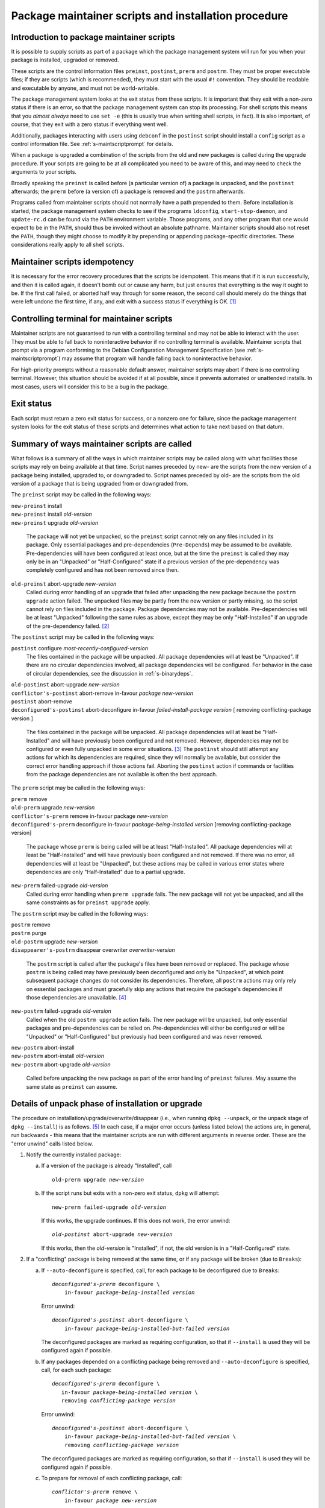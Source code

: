 Package maintainer scripts and installation procedure
=====================================================

.. _s6.1:

Introduction to package maintainer scripts
------------------------------------------

It is possible to supply scripts as part of a package which the package
management system will run for you when your package is installed,
upgraded or removed.

These scripts are the control information files ``preinst``,
``postinst``, ``prerm`` and ``postrm``. They must be proper executable
files; if they are scripts (which is recommended), they must start with
the usual ``#!`` convention. They should be readable and executable by
anyone, and must not be world-writable.

The package management system looks at the exit status from these
scripts. It is important that they exit with a non-zero status if there
is an error, so that the package management system can stop its
processing. For shell scripts this means that you *almost always* need
to use ``set -e`` (this is usually true when writing shell scripts, in fact).
It is also important, of course, that they exit with a zero status if
everything went well.

Additionally, packages interacting with users using ``debconf`` in the
``postinst`` script should install a ``config`` script as a control
information file. See :ref:`s-maintscriptprompt` for
details.

When a package is upgraded a combination of the scripts from the old and
new packages is called during the upgrade procedure. If your scripts are
going to be at all complicated you need to be aware of this, and may
need to check the arguments to your scripts.

Broadly speaking the ``preinst`` is called before (a particular version
of) a package is unpacked, and the ``postinst`` afterwards; the
``prerm`` before (a version of) a package is removed and the ``postrm``
afterwards.

Programs called from maintainer scripts should not normally have a path
prepended to them. Before installation is started, the package
management system checks to see if the programs ``ldconfig``,
``start-stop-daemon``, and ``update-rc.d`` can be found via the ``PATH``
environment variable. Those programs, and any other program that one
would expect to be in the ``PATH``, should thus be invoked without an
absolute pathname. Maintainer scripts should also not reset the
``PATH``, though they might choose to modify it by prepending or
appending package-specific directories. These considerations really
apply to all shell scripts.

.. _s-idempotency:

Maintainer scripts idempotency
------------------------------

It is necessary for the error recovery procedures that the scripts be
idempotent. This means that if it is run successfully, and then it is
called again, it doesn't bomb out or cause any harm, but just ensures
that everything is the way it ought to be. If the first call failed, or
aborted half way through for some reason, the second call should merely
do the things that were left undone the first time, if any, and exit
with a success status if everything is OK.  [#]_

.. _s-controllingterminal:

Controlling terminal for maintainer scripts
-------------------------------------------

Maintainer scripts are not guaranteed to run with a controlling terminal
and may not be able to interact with the user. They must be able to fall
back to noninteractive behavior if no controlling terminal is available.
Maintainer scripts that prompt via a program conforming to the Debian
Configuration Management Specification (see
:ref:`s-maintscriptprompt`) may assume that program will
handle falling back to noninteractive behavior.

For high-priority prompts without a reasonable default answer,
maintainer scripts may abort if there is no controlling terminal.
However, this situation should be avoided if at all possible, since it
prevents automated or unattended installs. In most cases, users will
consider this to be a bug in the package.

.. _s-exitstatus:

Exit status
-----------

Each script must return a zero exit status for success, or a nonzero one
for failure, since the package management system looks for the exit
status of these scripts and determines what action to take next based on
that datum.

.. _s-mscriptsinstact:

Summary of ways maintainer scripts are called
---------------------------------------------

What follows is a summary of all the ways in which maintainer scripts
may be called along with what facilities those scripts may rely on being
available at that time. Script names preceded by new- are the scripts
from the new version of a package being installed, upgraded to, or
downgraded to. Script names preceded by old- are the scripts from the
old version of a package that is being upgraded from or downgraded from.

The ``preinst`` script may be called in the following ways:

| ``new-preinst`` install
| ``new-preinst`` install *old-version*
| ``new-preinst`` upgrade *old-version*

    The package will not yet be unpacked, so the ``preinst`` script
    cannot rely on any files included in its package. Only essential
    packages and pre-dependencies (``Pre-Depends``) may be assumed to be
    available. Pre-dependencies will have been configured at least once,
    but at the time the ``preinst`` is called they may only be in an
    "Unpacked" or "Half-Configured" state if a previous version of the
    pre-dependency was completely configured and has not been removed
    since then.

``old-preinst`` abort-upgrade *new-version*
    Called during error handling of an upgrade that failed after
    unpacking the new package because the ``postrm upgrade`` action failed. The unpacked files may be
    partly from the new version or partly missing, so the script cannot
    rely on files included in the package. Package dependencies may not
    be available. Pre-dependencies will be at least "Unpacked" following
    the same rules as above, except they may be only "Half-Installed" if
    an upgrade of the pre-dependency failed.  [#]_

The ``postinst`` script may be called in the following ways:

``postinst`` configure *most-recently-configured-version*
    The files contained in the package will be unpacked. All package
    dependencies will at least be "Unpacked". If there are no circular
    dependencies involved, all package dependencies will be configured.
    For behavior in the case of circular dependencies, see the
    discussion in :ref:`s-binarydeps`.

| ``old-postinst`` abort-upgrade *new-version*
| ``conflictor's-postinst`` abort-remove in-favour *package* *new-version*
| ``postinst`` abort-remove
| ``deconfigured's-postinst`` abort-deconfigure in-favour *failed-install-package* *version* [ removing conflicting-package version ]

    The files contained in the package will be unpacked. All package
    dependencies will at least be "Half-Installed" and will have
    previously been configured and not removed. However, dependencies
    may not be configured or even fully unpacked in some error
    situations.  [#]_ The ``postinst`` should still attempt any actions
    for which its dependencies are required, since they will normally be
    available, but consider the correct error handling approach if those
    actions fail. Aborting the ``postinst`` action if commands or
    facilities from the package dependencies are not available is often
    the best approach.

The ``prerm`` script may be called in the following ways:

| ``prerm`` remove
| ``old-prerm`` upgrade *new-version*
| ``conflictor's-prerm`` remove in-favour package *new-version*
| ``deconfigured's-prerm`` deconfigure in-favour *package-being-installed* *version* [removing conflicting-package version]

    The package whose ``prerm`` is being called will be at least
    "Half-Installed". All package dependencies will at least be
    "Half-Installed" and will have previously been configured and not
    removed. If there was no error, all dependencies will at least be
    "Unpacked", but these actions may be called in various error states
    where dependencies are only "Half-Installed" due to a partial
    upgrade.

``new-prerm`` failed-upgrade *old-version*
    Called during error handling when ``prerm upgrade`` fails. The new package will not yet be
    unpacked, and all the same constraints as for ``preinst upgrade``
    apply.

The ``postrm`` script may be called in the following ways:

| ``postrm`` remove
| ``postrm`` purge
| ``old-postrm`` upgrade *new-version*
| ``disappearer's-postrm`` disappear overwriter *overwriter-version*

    The ``postrm`` script is called after the package's files have been
    removed or replaced. The package whose ``postrm`` is being called
    may have previously been deconfigured and only be "Unpacked", at
    which point subsequent package changes do not consider its
    dependencies. Therefore, all ``postrm`` actions may only rely on
    essential packages and must gracefully skip any actions that require
    the package's dependencies if those dependencies are unavailable.
    [#]_

``new-postrm`` failed-upgrade *old-version*
    Called when the old ``postrm upgrade`` action fails. The new package
    will be unpacked, but only essential packages and pre-dependencies
    can be relied on. Pre-dependencies will either be configured or will
    be "Unpacked" or "Half-Configured" but previously had been
    configured and was never removed.

| ``new-postrm`` abort-install
| ``new-postrm`` abort-install *old-version*
| ``new-postrm`` abort-upgrade *old-version*

    Called before unpacking the new package as part of the error
    handling of ``preinst`` failures. May assume the same state as
    ``preinst`` can assume.

.. _s-unpackphase:

Details of unpack phase of installation or upgrade
--------------------------------------------------

The procedure on installation/upgrade/overwrite/disappear (i.e., when
running ``dpkg --unpack``, or the unpack stage of ``dpkg --install``) is
as follows.  [#]_ In each case, if a major error occurs (unless listed
below) the actions are, in general, run backwards - this means that the
maintainer scripts are run with different arguments in reverse order.
These are the "error unwind" calls listed below.

1.  Notify the currently installed package:

    a. If a version of the package is already "Installed", call

       .. parsed-literal::

           old-prerm upgrade *new-version*

    b. If the script runs but exits with a non-zero exit status,
       ``dpkg`` will attempt:

       .. parsed-literal::

           new-prerm failed-upgrade *old-version*

       If this works, the upgrade continues. If this does not work, the
       error unwind:

       .. parsed-literal::

           *old-postinst* abort-upgrade *new-version*

       If this works, then the *old-version* is "Installed", if not, the
       old version is in a "Half-Configured" state.

2.  If a "conflicting" package is being removed at the same time, or if
    any package will be broken (due to ``Breaks``):

    a. If ``--auto-deconfigure`` is specified, call, for each package to
       be deconfigured due to ``Breaks``:

       .. parsed-literal::

	    *deconfigured's-prerm* deconfigure \\
		in-favour *package-being-installed* *version*

       Error unwind:

       .. parsed-literal::

           *deconfigured's-postinst* abort-deconfigure \\
               in-favour *package-being-installed-but-failed* *version*

       The deconfigured packages are marked as requiring configuration,
       so that if ``--install`` is used they will be configured again if
       possible.

    b. If any packages depended on a conflicting package being removed
       and ``--auto-deconfigure`` is specified, call, for each such
       package:

       .. parsed-literal::

            *deconfigured's-prerm* deconfigure \\
               in-favour *package-being-installed* *version* \\
               removing *conflicting-package* *version*

       Error unwind:

       .. parsed-literal::

           *deconfigured's-postinst* abort-deconfigure \\
               in-favour *package-being-installed-but-failed* *version* \\
               removing *conflicting-package* *version*

       The deconfigured packages are marked as requiring configuration,
       so that if ``--install`` is used they will be configured again if
       possible.

    c. To prepare for removal of each conflicting package, call:

       .. parsed-literal::

           *conflictor's-prerm* remove \\
               in-favour *package* *new-version*

       Error unwind:

       .. parsed-literal::

           *conflictor's-postinst* abort-remove \\
               in-favour *package* *new-version*

3.  Run the ``preinst`` of the new package:

    a. If the package is being upgraded, call:

       .. parsed-literal::

           *new-preinst* upgrade *old-version*

       If this fails, we call:

       .. parsed-literal::

           *new-postrm* abort-upgrade *old-version*

       i.  If that works, then

           .. parsed-literal::

               *old-postinst* abort-upgrade *new-version*

           is called. If this works, then the old version is in an
           "Installed" state, or else it is left in an "Unpacked" state.

       ii. If it fails, then the old version is left in an
           "Half-Installed" state.

    b. Otherwise, if the package had some configuration files from a
       previous version installed (i.e., it is in the "Config-Files"
       state):

       .. parsed-literal::

           *new-preinst* install *old-version*

       Error unwind:

       .. parsed-literal::

           *new-postrm* abort-install *old-version*

       If this fails, the package is left in a "Half-Installed" state,
       which requires a reinstall. If it works, the packages is left in
       a "Config-Files" state.

    c. Otherwise (i.e., the package was completely purged):

       .. parsed-literal::

           *new-preinst* install

       Error unwind:

       .. parsed-literal::

           *new-postrm* abort-install

       If the error-unwind fails, the package is in a "Half-Installed"
       phase, and requires a reinstall. If the error unwind works, the
       package is in the "Not-Installed" state.

4.  The new package's files are unpacked, overwriting any that may be on
    the system already, for example any from the old version of the same
    package or from another package. Backups of the old files are kept
    temporarily, and if anything goes wrong the package management
    system will attempt to put them back as part of the error unwind.

    It is an error for a package to contain files which are on the
    system in another package, unless ``Replaces`` is used (see
    :ref:`s-replaces`).

    It is a more serious error for a package to contain a plain file or
    other kind of non-directory where another package has a directory
    (again, unless ``Replaces`` is used). This error can be overridden
    if desired using ``--force-overwrite-dir``, but this is not
    advisable.

    Packages which overwrite each other's files produce behavior which,
    though deterministic, is hard for the system administrator to
    understand. It can easily lead to "missing" programs if, for
    example, a package is unpacked which overwrites a file from another
    package, and is then removed again.  [#]_

    A directory will never be replaced by a symbolic link to a directory
    or vice versa; instead, the existing state (symlink or not) will be
    left alone and ``dpkg`` will follow the symlink if there is one.

5.  If the package is being upgraded:

    a. Call:

       .. parsed-literal::

           *old-postrm* upgrade *new-version*

    b. If this fails, ``dpkg`` will attempt:

       .. parsed-literal::

           *new-postrm* failed-upgrade *old-version*

       If this works, installation continues. If not, Error unwind:

       .. parsed-literal::

           *old-preinst* abort-upgrade *new-version*

       If this fails, the old version is left in a "Half-Installed"
       state. If it works, dpkg now calls:

       .. parsed-literal::

           *new-postrm* abort-upgrade *old-version*

       If this fails, the old version is left in a "Half-Installed"
       state. If it works, dpkg now calls:

       .. parsed-literal::

           *old-postinst* abort-upgrade *new-version*

       If this fails, the old version is in an "Unpacked" state.

    This is the point of no return. If ``dpkg`` gets this far, it won't
    back off past this point if an error occurs. This will leave the
    package in a fairly bad state, which will require a successful
    re-installation to clear up, but it's when ``dpkg`` starts doing
    things that are irreversible.

6.  Any files which were in the old version of the package but not in
    the new are removed.

7.  The new file list replaces the old.

8.  The new maintainer scripts replace the old.

9.  Any packages all of whose files have been overwritten during the
    installation, and which aren't required for dependencies, are
    considered to have been removed. For each such package

    a. ``dpkg`` calls:

       .. parsed-literal::

           *disappearer's-postrm* disappear \\
               *overwriter* *overwriter-version*

    b. The package's maintainer scripts are removed.

    c. It is noted in the status database as being in a sane state,
       namely "Not-Installed" (any conffiles it may have are ignored,
       rather than being removed by ``dpkg``). Note that disappearing
       packages do not have their prerm called, because ``dpkg`` doesn't
       know in advance that the package is going to vanish.

10. Any files in the package we're unpacking that are also listed in the
    file lists of other packages are removed from those lists. (This
    will lobotomize the file list of the "conflicting" package if there
    is one.)

11. The backup files made during installation, above, are deleted.

12. The new package's status is now sane, and recorded as "Unpacked".

    Here is another point of no return: if the conflicting package's
    removal fails we do not unwind the rest of the installation. The
    conflicting package is left in a half-removed limbo.

13. If there was a conflicting package we go and do the removal actions
    (described below), starting with the removal of the conflicting
    package's files (any that are also in the package being unpacked
    have already been removed from the conflicting package's file list,
    and so do not get removed now).

.. _s-configdetails:

Details of configuration
------------------------

When we configure a package (this happens with ``dpkg --install`` and ``dpkg --configure``), we first update any
``conffile``\ s and then call:

.. parsed-literal::

    *postinst* configure *most-recently-configured-version*

No attempt is made to unwind after errors during configuration. If the
configuration fails, the package is in a "Half-Configured" state, and an
error message is generated.

If there is no most recently configured version ``dpkg`` will pass a
null argument.  [#]_

.. _s-removedetails:

Details of removal and/or configuration purging
-----------------------------------------------

1. .. parsed-literal::

       *prerm* remove

   If prerm fails during replacement due to conflict

   .. parsed-literal::

       *conflictor's-postinst* abort-remove \\
           in-favour *package* *new-version*

   Or else we call:

   .. parsed-literal::

       *postinst* abort-remove

   If this fails, the package is in a "Half-Configured" state, or else
   it remains "Installed".

2. The package's files are removed (except ``conffile``\ s).

3. .. parsed-literal::

       *postrm* remove

   If it fails, there's no error unwind, and the package is in an
   "Half-Installed" state.

4. All the maintainer scripts except the ``postrm`` are removed.

   If we aren't purging the package we stop here. Note that packages
   which have no ``postrm`` and no ``conffile``\ s are automatically
   purged when removed, as there is no difference except for the
   ``dpkg`` status.

5. The ``conffile``\ s and any backup files (``~``-files, ``#*#`` files,
   ``%``-files, ``.dpkg-{old,new,tmp}``, etc.) are removed.

6. .. parsed-literal::

       *postrm* purge

   If this fails, the package remains in a "Config-Files" state.

7. The package's file list is removed.

.. [#]
   This is so that if an error occurs, the user interrupts ``dpkg`` or
   some other unforeseen circumstance happens you don't leave the user
   with a badly-broken package when ``dpkg`` attempts to repeat the
   action.

.. [#]
   This can happen if the new version of the package no longer
   pre-depends on a package that had been partially upgraded.

.. [#]
   For example, suppose packages foo and bar are "Installed" with foo
   depending on bar. If an upgrade of bar were started and then aborted,
   and then an attempt to remove foo failed because its ``prerm`` script
   failed, foo's ``postinst abort-remove`` would be called with bar only
   "Half-Installed".

.. [#]
   This is often done by checking whether the command or facility the
   ``postrm`` intends to call is available before calling it. For
   example:

   ::

       if [ "$1" = pur.. [#] && [ -e /usr/share/debconf/confmodule ]; then
           . /usr/share/debconf/confmodule db_purge
       fi

   in ``postrm`` purges the ``debconf`` configuration for the package if
   debconf is installed.

.. [#]
   See :doc:`ap-flowcharts` for flowcharts illustrating
   the processes described here.

.. [#]
   Part of the problem is due to what is arguably a bug in ``dpkg``.

.. [#]
   Historical note: Truly ancient (pre-1997) versions of ``dpkg`` passed
   ``<unknown>`` (including the angle brackets) in this case. Even older
   ones did not pass a second argument at all, under any circumstance.
   Note that upgrades using such an old dpkg version are unlikely to
   work for other reasons, even if this old argument behavior is handled
   by your postinst script.


